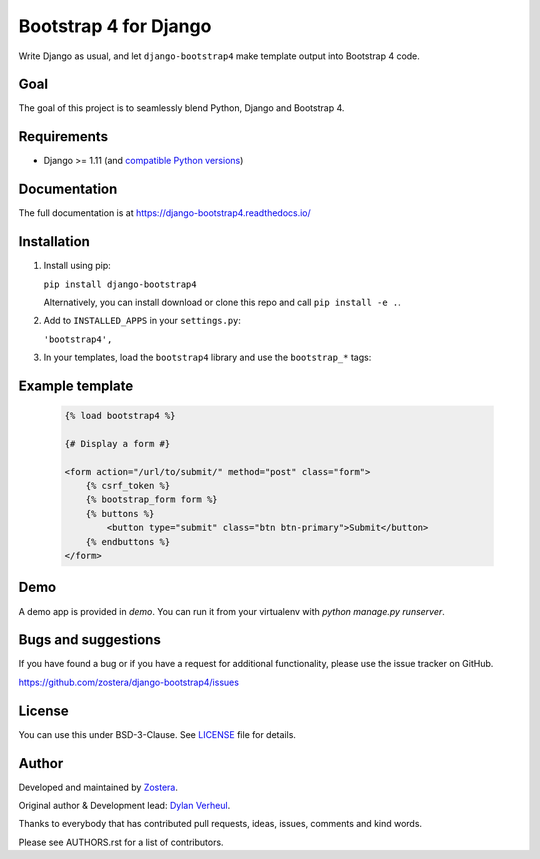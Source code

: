 ======================
Bootstrap 4 for Django
======================

.. image:: https://travis-ci.org/zostera/django-bootstrap4.svg?branch=develop
    :target: https://travis-ci.org/zostera/django-bootstrap4

.. image:: https://img.shields.io/coveralls/dzostera/django-bootstrap4/master.svg
    :target: https://coveralls.io/r/zostera/django-bootstrap4?branch=master

.. image:: https://img.shields.io/pypi/v/django-bootstrap4.svg
    :target: https://pypi.python.org/pypi/django-bootstrap4
    :alt: Latest PyPI version

.. image:: https://img.shields.io/badge/code%20style-black-000000.svg
    :target: https://github.com/ambv/black

Write Django as usual, and let ``django-bootstrap4`` make template output into Bootstrap 4 code.


Goal
----

The goal of this project is to seamlessly blend Python, Django and Bootstrap 4.


Requirements
------------

- Django >= 1.11 (and `compatible Python versions <https://docs.djangoproject.com/en/1.11/faq/install/#what-python-version-can-i-use-with-django>`_)


Documentation
-------------

The full documentation is at https://django-bootstrap4.readthedocs.io/


Installation
------------

1. Install using pip:

   ``pip install django-bootstrap4``

   Alternatively, you can install download or clone this repo and call ``pip install -e .``.

2. Add to ``INSTALLED_APPS`` in your ``settings.py``:

   ``'bootstrap4',``

3. In your templates, load the ``bootstrap4`` library and use the ``bootstrap_*`` tags:


Example template
----------------

   .. code:: Django

    {% load bootstrap4 %}

    {# Display a form #}

    <form action="/url/to/submit/" method="post" class="form">
        {% csrf_token %}
        {% bootstrap_form form %}
        {% buttons %}
            <button type="submit" class="btn btn-primary">Submit</button>
        {% endbuttons %}
    </form>


Demo
----

A demo app is provided in `demo`. You can run it from your virtualenv with `python manage.py runserver`.


Bugs and suggestions
--------------------

If you have found a bug or if you have a request for additional functionality, please use the issue tracker on GitHub.

https://github.com/zostera/django-bootstrap4/issues


License
-------

You can use this under BSD-3-Clause. See `LICENSE
<LICENSE>`_ file for details.


Author
------

Developed and maintained by `Zostera <https://zostera.nl/>`_.

Original author & Development lead: `Dylan Verheul <https://github.com/dyve>`_.

Thanks to everybody that has contributed pull requests, ideas, issues, comments and kind words.

Please see AUTHORS.rst for a list of contributors.
